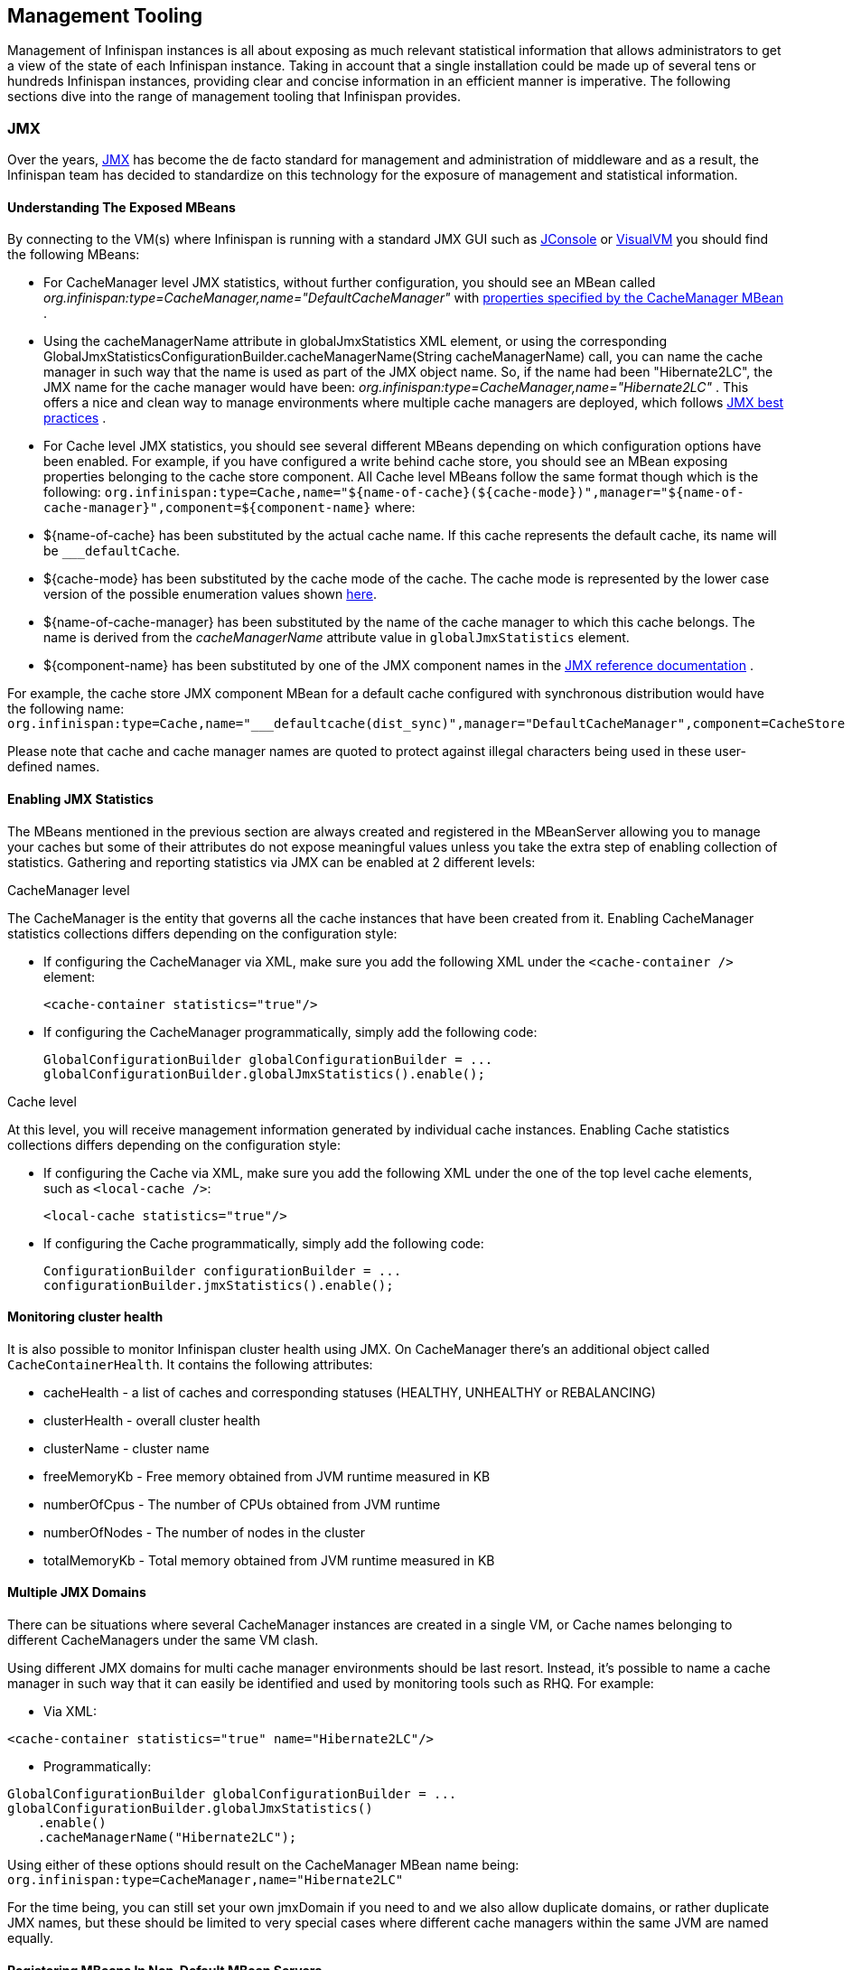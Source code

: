 ==  Management Tooling
Management of Infinispan instances is all about exposing as much relevant statistical information that allows administrators to get a view of the state of each Infinispan instance. Taking in account that a single installation could be made up of several tens or hundreds Infinispan instances, providing clear and concise information in an efficient manner is imperative. The following sections dive into the range of management tooling that Infinispan provides.

=== JMX
Over the years, link:http://www.oracle.com/technetwork/java/javase/tech/javamanagement-140525.html[JMX] has become the de facto standard for management and administration of middleware and as a result, the Infinispan team has decided to standardize on this technology for the exposure of management and statistical information.

==== Understanding The Exposed MBeans
By connecting to the VM(s) where Infinispan is running with a standard JMX GUI such as link:http://docs.oracle.com/javase/6/docs/technotes/guides/management/jconsole.html[JConsole] or link:http://docs.oracle.com/javase/6/docs/technotes/guides/visualvm/[VisualVM] you should find the following MBeans:

*  For CacheManager level JMX statistics, without further configuration, you should see an MBean called _org.infinispan:type=CacheManager,name="DefaultCacheManager"_ with link:http://docs.jboss.org/infinispan/{infinispanversion}/apidocs/jmxComponents.html#CacheManager[properties specified by the CacheManager MBean] .

*  Using the cacheManagerName attribute in globalJmxStatistics XML element, or using the corresponding GlobalJmxStatisticsConfigurationBuilder.cacheManagerName(String cacheManagerName) call, you can name the cache manager in such way that the name is used as part of the JMX object name. So, if the name had been "Hibernate2LC", the JMX name for the cache manager would have been: _org.infinispan:type=CacheManager,name="Hibernate2LC"_ . This offers a nice and clean way to manage environments where multiple cache managers are deployed, which follows link:http://www.oracle.com/technetwork/java/javase/tech/best-practices-jsp-136021.html[JMX best practices] .

*  For Cache level JMX statistics, you should see several different MBeans depending on which configuration options have been enabled. For example, if you have configured a write behind cache store, you should see an MBean exposing properties belonging to the cache store component. All Cache level MBeans follow the same format though which is the following: `org.infinispan:type=Cache,name="${name-of-cache}(${cache-mode})",manager="${name-of-cache-manager}",component=${component-name}` where:

*  ${name-of-cache} has been substituted by the actual cache name. If this cache represents the default cache, its name will be `___defaultCache`.

*  ${cache-mode} has been substituted by the cache mode of the cache. The cache mode is represented by the lower case version of the possible enumeration values shown link:http://docs.jboss.org/infinispan/{infinispanversion}/apidocs/org/infinispan/configuration/cache/CacheMode[here].

*  ${name-of-cache-manager} has been substituted by the name of the cache manager to which this cache belongs. The name is derived from the _cacheManagerName_ attribute value in `globalJmxStatistics` element.

*  ${component-name} has been substituted by one of the JMX component names in the link:http://docs.jboss.org/infinispan/{infinispanversion}/apidocs/jmxComponents.html[JMX reference documentation] .

For example, the cache store JMX component MBean for a default cache configured with synchronous distribution would have the following name: `org.infinispan:type=Cache,name="___defaultcache(dist_sync)",manager="DefaultCacheManager",component=CacheStore`

Please note that cache and cache manager names are quoted to protect against illegal characters being used in these user-defined names.

==== Enabling JMX Statistics
The MBeans mentioned in the previous section are always created and registered in the MBeanServer allowing you to manage
your caches but some of their attributes do not expose meaningful values unless you take the extra step of enabling
collection of statistics. Gathering and reporting statistics via JMX can be enabled at 2 different levels:

.CacheManager level
The CacheManager is the entity that governs all the cache instances that have been created from it.
Enabling CacheManager statistics collections differs depending on the configuration style:


* If configuring the CacheManager via XML, make sure you add the following XML under the `<cache-container />` element:

 <cache-container statistics="true"/>

* If configuring the CacheManager programmatically, simply add the following code:

 GlobalConfigurationBuilder globalConfigurationBuilder = ...
 globalConfigurationBuilder.globalJmxStatistics().enable();

.Cache level
At this level, you will receive management information generated by individual cache instances.
Enabling Cache statistics collections differs depending on the configuration style:

* If configuring the Cache via XML, make sure you add the following XML under the one of the top level cache elements, such as `<local-cache />`:

 <local-cache statistics="true"/>

* If configuring the Cache programmatically, simply add the following code:

 ConfigurationBuilder configurationBuilder = ...
 configurationBuilder.jmxStatistics().enable();

==== Monitoring cluster health

It is also possible to monitor Infinispan cluster health using JMX. On CacheManager there's an additional object called `CacheContainerHealth`. It contains the following attributes:

* cacheHealth - a list of caches and corresponding statuses (HEALTHY, UNHEALTHY or REBALANCING)
* clusterHealth - overall cluster health
* clusterName - cluster name
* freeMemoryKb - Free memory obtained from JVM runtime measured in KB
* numberOfCpus - The number of CPUs obtained from JVM runtime
* numberOfNodes - The number of nodes in the cluster
* totalMemoryKb - Total memory obtained from JVM runtime measured in KB

==== Multiple JMX Domains
There can be situations where several CacheManager instances are created in a single VM, or Cache names belonging to different CacheManagers under the same VM clash.

Using different JMX domains for multi cache manager environments should be last resort. 
Instead, it's possible to name a cache manager in such way that it can easily be identified and used by monitoring tools such as RHQ. For example:


* Via XML:

[source,xml]
----
<cache-container statistics="true" name="Hibernate2LC"/>
----


* Programmatically:

[source,java]
----
GlobalConfigurationBuilder globalConfigurationBuilder = ...
globalConfigurationBuilder.globalJmxStatistics()
    .enable()
    .cacheManagerName("Hibernate2LC");

----

Using either of these options should result on the CacheManager MBean name being: `org.infinispan:type=CacheManager,name="Hibernate2LC"`

For the time being, you can still set your own jmxDomain if you need to and we also allow duplicate domains, or rather duplicate JMX names, but these should be limited to very special cases where different cache managers within the same JVM are named equally.

==== Registering MBeans In Non-Default MBean Servers
Let's discuss where Infinispan registers all these MBeans. By default, Infinispan registers them in the link:http://docs.oracle.com/javase/6/docs/api/java/lang/management/ManagementFactory.html#getPlatformMBeanServer()[standard JVM MBeanServer platform] . However, users might want to register these MBeans in a different MBeanServer instance. For example, an application server might work with a different MBeanServer instance to the default platform one. In such cases, users should implement the link:http://docs.jboss.org/infinispan/{infinispanversion}/apidocs/org/infinispan/jmx/MBeanServerLookup.html[MBeanServerLookup interface] provided by Infinispan so that the link:http://docs.jboss.org/infinispan/{infinispanversion}/apidocs/org/infinispan/jmx/MBeanServerLookup.html#getMBeanServer()[getMBeanServer() method] returns the MBeanServer under which Infinispan should register the management MBeans. You can find an example in the default link:http://anonsvn.jboss.org/repos/infinispan/tags/4.0.0.FINAL/core/src/main/java/org/infinispan/jmx/PlatformMBeanServerLookup.java[PlatformMBeanServerLookup class] used by Infinispan. So, once you have your implementation ready, simply configure Infinispan with the fully qualified name of this class. For example:


* Via XML:

[source,xml]
----
<cache-container statistics="true">
   <jmx mbean-server-lookup="com.acme.MyMBeanServerLookup" />
</cache-container>
----


* Programmatically:

[source,java]
----
GlobalConfigurationBuilder globalConfigurationBuilder = ...
globalConfigurationBuilder.globalJmxStatistics()
    .enable()
    .mBeanServerLookup(new com.acme.MyMBeanServerLookup());

----

==== MBeans added in Infinispan 5.0
There has been a couple of noticeable additions in Infinispan 5.0 in terms of exposed MBeans:

.  MBeans related to Infinispan servers are now available that for the moment focus on the transport layer. A new MBean named `org.infinispan:type=Server,name={Memcached|HotRod},component=Transport` offers information such as: host name, port, bytes read, byte written, number of worker threads, etc.

.  When global JMX statistics are enabled, the JGroups channel MBean is also registered automatically under the name `org.infinispan:type=channel,cluster={name-of-your-cluster}`, so you can get key information of the group communication transport layer that's used to cluster Infinispan instances. To find out more about the information provided, check the link:http://community.jboss.org/docs/10938[JGroups JMX documentation].

=== RHQ
The preferred way to manage multiple Infinispan instances spread across different servers is to use RHQ, which is JBoss' enterprise management solution. Thanks to RHQ's agent and auto discovery capabilities, monitoring both Cache Manager and Cache instances is a very simple task. With RHQ, administrators have access to graphical views of key runtime parameters or statistics and can also be notified be these exceed or go below certain limits. The Infinispan specific statistics shown by RHQ are a reflection of the JMX information exposed by Infinispan which has been formatted for consumption by RHQ. Please follow these steps to get started with RHQ and have Infinispan instances monitored with it:

. Firstly, download and install an RHQ server and install and start at least one RHQ agent. The job of the RHQ agent is to send information about the Infinispan instance back to the server which is the one that shows the information via a nice GUI. You can find detailed information on the installation process in link:https://docs.jboss.org/author/display/RHQ/Installation[RHQ's installation guide] and you can find information on how to run an agent in the link:https://docs.jboss.org/author/display/RHQ/Running+the+RHQ+Agent[Running the RHQ Agent] .
+
.Careful with H2 database installation
WARNING: If you're just building a demo or testing RHQ server, you can avoid the need to install a fully fledged database and use an in-memory H2 database instead.
However, you might encounter issues after testing database connection as shown link:https://lists.fedorahosted.org/pipermail/rhq-users/2010-June/000045.html[here].
Simply repeating the installation avoiding testing the connection should work. 
+
.Where do I install the RHQ agent?
TIP: The most common set up is to have the RHQ agent installed in the same machine where Infinispan is running.
If you have multiple machines, an agent can be installed in each machine.

. By now, you should have an RHQ server and agent running. It's time now to download the latest Infinispan binary distribution (*-bin.zip or *-all.zip should do) from the link:http://infinispan.org/download/[downloads] section and locate the RHQ plugin jar file which should be named something like infinispan-rhq-plugin.jar. This is located under the modules/rhq-plugin directory.

. The link:https://docs.jboss.org/author/display/RHQ/Agent+Plugin+Administration[adding and updating plugins section] on the RHQ guide contains some more detailed information on how to update both RHQ servers and agents with new plugins, but essentially, this process involves uploading a new plugin to the RHQ server and then pushing the plugin to one, or several, RHQ agents.
+
.Speeding up plugin installation
TIP: If you're simply demoing or testing and you only have a single agent, once the plugin has been uploaded to the server, simply go to the agent command line interface and type: plugins update .This will force the agent to retrieve the latest plugins from the server. Doing this can be considerably faster than some of the other alternatives.

. At this point, RHQ is ready to start monitoring Infinispan instances, but before firing them up, make sure you start them with the following system properties so that RHQ agents can discover them:
+
 -Dcom.sun.management.jmxremote.port=6996 -Dcom.sun.management.jmxremote.ssl=false -Dcom.sun.management.jmxremote.authenticate=false
+
.Remote JMX port value
TIP: The actual port value used does not really matter here, but what matters is that a port is given, otherwise Infinispan instances cannot be located. So, you can easily start multiple Infinispan instances in a single machine, each with a different remote JMX port, and a locally running agent will be able to discover them all without any problems.

. Once Infinispan instances have been discovered, you should see a new resource for each of the cache manager running appearing in the link:https://docs.jboss.org/author/display/RHQ/Initial+Auto-discovery+and+Import[Inventory/Discovery Queue] of the RHQ server. Simply import it now and you should see each cache manager appearing with as many child cache resources as caches are running in each cache manager. You're now ready to monitor Infinispan!

==== RHQ monitoring tips
This section focuses on the lessons learned while developing the Infinispan RHQ plugin that are likely to be useful to anyone using RHQ.

* By default, at least in version 2.3.1 of RHQ, the RHQ agent sends an availability report of any managed resources every 5 minutes. The problem with this is that if you're testing whether your Infinispan instance is automatically discovered by the RHQ server, it can take up to 5 minutes to do so! Also, it can take 5 minutes for the RHQ server to figure out that you've shutdown your Infinispan instance. You can change this setting by the following property (default value is 300 seconds) in `rhq-agent/conf/agent-configuration.xml`. For example, if you wanted the availability to be sent every 1 minute, simply change the value to 60:


[source,xml]
----
<entry key="rhq.agent.plugins.availability-scan.period-secs" value="60"/>
----

.Careful with agent configuration changes
WARNING: Please bear in mind the instructions given in the link:https://docs.jboss.org/author/display/RHQ/RHQ+Agent+Installation[RHQ agent installation] and more specifically the paragraph below with regards to changes made to properties in agent-configuration.xml:

[quote]
____
Once the agent is configured, it persists its configuration in the Java Preferences backing store. Once this happens, agent-configuration.xml is no longer needed or used. Editing agent-configuration.xml will no longer have any effect on the agent, even if you restart the agent. If you want the agent to pick up changes you make to agent-configuration.xml, you must either restart the agent with the "--cleanconfig" command line option or use the "config --import" agent prompt command.
____

=== Hawt.io
link:http://hawt.io[Hawt.io], a slick, fast, HTML5-based open source management console, also has support for Infinispan.
Refer to link:http://hawt.io/plugins/infinispan/[Hawt.io's documentation] for information regarding this plugin.

=== Writing plugins for other management tools
As mentioned in the previous section, RHQ consumes the JMX data exposed by Infinispan, and in similar fashion, plugins could be written for other 3rd party management tools that were able to transform these data into the correct representation in these tools, for example graphs, etc.

